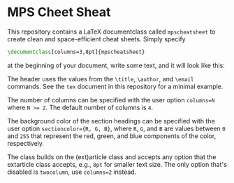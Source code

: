 * MPS Cheet Sheat

This repository contains a LaTeX documentclass called ~mpscheatsheet~ to create clean and space-efficient cheat sheets. Simply specify

#+begin_src latex
\documentclass[columns=3,8pt]{mpscheatsheet}
#+end_src

at the beginning of your document, write some text, and it will look like this:

#+attr_html: title="An example cheat sheet with the `mpscheatsheet` class."
[[file:screenshots/example.jpg]]

The header uses the values from the ~\title~, ~\author~, and ~\email~ commands. See the ~tex~ document in this repository for a minimal example.

The number of columns can be specified with the user option ~columns=N~ where ~N >= 2~. The default number of columns is ~4~.

#+attr_html: title="Different number of columns in the `mpscheatsheet` class."
[[file:screenshots/columns.jpg]]

The background color of the section headings can be specified with the user option ~sectioncolor={R, G, B}~, where ~R~, ~G~, and ~B~ are values between ~0~ and ~255~ that represent the red, green, and blue components of the color, respectively. 

#+attr_html: title="Different colored headings in the `mpscheatsheet` class."
[[file:screenshots/color.jpg]]

The class builds on the (ext)article class and accepts any option that the extarticle class accepts, e.g., ~8pt~ for smaller text size. The only option that's disabled is ~twocolumn~, use ~columns=2~ instead.

